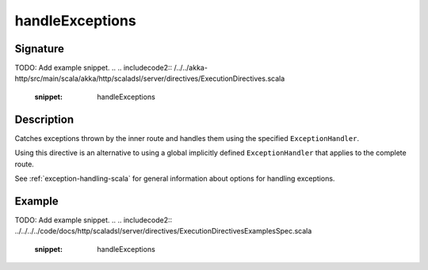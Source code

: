 .. _-handleExceptions-:

handleExceptions
================

Signature
---------
TODO: Add example snippet.
.. 
.. includecode2:: /../../akka-http/src/main/scala/akka/http/scaladsl/server/directives/ExecutionDirectives.scala
   :snippet: handleExceptions

Description
-----------
Catches exceptions thrown by the inner route and handles them using the specified ``ExceptionHandler``.

Using this directive is an alternative to using a global implicitly defined ``ExceptionHandler`` that
applies to the complete route.

See :ref:`exception-handling-scala` for general information about options for handling exceptions.

Example
-------
TODO: Add example snippet.
.. 
.. includecode2:: ../../../../code/docs/http/scaladsl/server/directives/ExecutionDirectivesExamplesSpec.scala
   :snippet: handleExceptions
